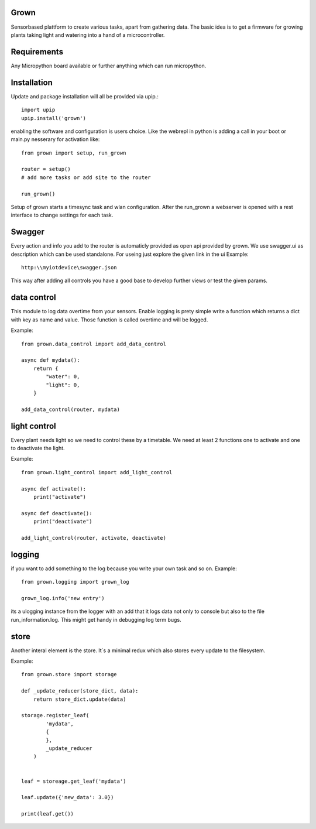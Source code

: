 Grown
=====

Sensorbased plattform to create various tasks, apart from gathering data.
The basic idea is to get a firmware for growing plants taking light and watering into a
hand of a microcontroller.

Requirements
============

Any Micropython board available or further anything which can run micropython.

Installation
============
Update and package installation will all be provided via upip.::

    import upip
    upip.install('grown')

enabling the software and configuration is users choice.
Like the webrepl in python is adding a call in your boot or main.py nesserary for activation
like::

    from grown import setup, run_grown

    router = setup()
    # add more tasks or add site to the router

    run_grown()

Setup of grown starts a timesync task and wlan configuration.
After the run_grown a webserver is opened with a rest interface to change settings for each task.

Swagger
=======
Every action and info you add to the router is automaticly provided as open api provided by grown.
We use swagger.ui as description which can be used standalone.
For useing just explore the given link in the ui
Example::

    http:\\myiotdevice\swagger.json

This way after adding all controls you have a good base to develop further views or test
the given params.

data control
============
This module to log data overtime from your sensors. Enable logging is prety simple write a
function which returns a dict with key as name and value.
Those function is called overtime and will be logged.

Example::

    from grown.data_control import add_data_control

    async def mydata():
        return {
            "water": 0,
            "light": 0,
        }

    add_data_control(router, mydata)

light control
=============
Every plant needs light so we need to control these by a timetable.
We need at least 2 functions one to activate and one to deactivate the light.

Example::

    from grown.light_control import add_light_control

    async def activate():
        print("activate")

    async def deactivate():
        print("deactivate")

    add_light_control(router, activate, deactivate)


logging
=======
if you want to add something to the log because you write your own task and so on.
Example::

    from grown.logging import grown_log

    grown_log.info('new entry')

its a ulogging instance from the logger with an add that it logs data not only to console
but also to the file run_information.log.
This might get handy in debugging log term bugs.

store
=====
Another interal element is the store. It´s a minimal redux which also stores
every update to the filesystem.

Example::

    from grown.store import storage

    def _update_reducer(store_dict, data):
        return store_dict.update(data)

    storage.register_leaf(
            'mydata',
            {
            },
            _update_reducer
        )


    leaf = storeage.get_leaf('mydata')

    leaf.update({'new_data': 3.0})

    print(leaf.get())

